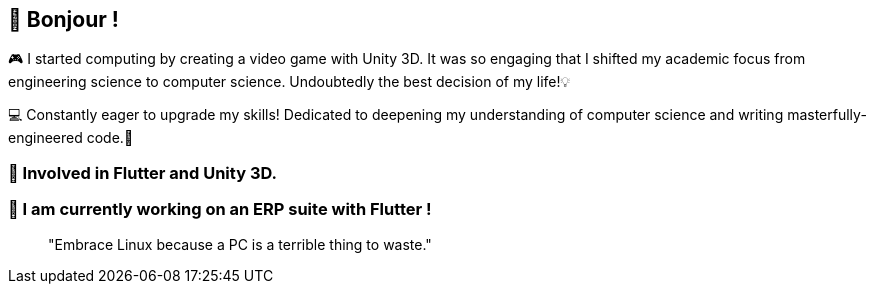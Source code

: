 == 🥖 Bonjour !

🎮 I started computing by creating a video game with Unity 3D. It was so engaging that I shifted my academic focus from engineering science to computer science. Undoubtedly the best decision of my life!💡

💻 Constantly eager to upgrade my skills! Dedicated to deepening my understanding of computer science and writing masterfully-engineered code.🚀

=== 📱 Involved in Flutter and Unity 3D.

=== 🏰 I am currently working on an ERP suite with Flutter !


____
"Embrace Linux because a PC is a terrible thing to waste."
____

////
=== 🏰 I’m currently working on a Unity 3D mobile game!
image:https://github-readme-stats.vercel.app/api?username=obnitram[link="https://github.com/obnitram/github-readme-stats"]

**ObNitram/ObNitram** is a ✨ _special_ ✨ repository because its `README.adoc` (this file) appears on your GitHub profile.

Here are some ideas to get you started:

- 🌱 I’m currently learning ...
- 👯 I’m looking to collaborate on ...
- 🤔 I’m looking for help with ...
- 💬 Ask me about ...
- 📫 How to reach me: ...
- 😄 Pronouns: ...
- ⚡ Fun fact: ...
////
